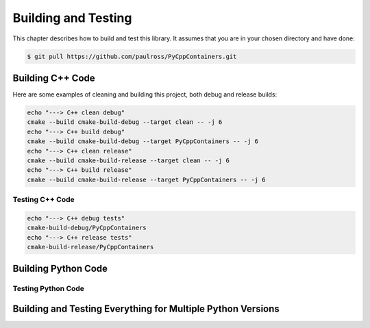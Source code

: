 .. moduleauthor:: Paul Ross <apaulross@gmail.com>
.. sectionauthor:: Paul Ross <apaulross@gmail.com>

.. Python/C++ Homogeneous Containers documentation master file, created by
    sphinx-quickstart on Mon May 24 12:09:05 2021.
    You can adapt this file completely to your liking, but it should at least
    contain the root `toctree` directive.


.. _PythonCppContainers_BuildTest:

***************************************
Building and Testing
***************************************

This chapter describes how to build and test this library.
It assumes that you are in your chosen directory and have done:

.. code-block:: shell

    $ git pull https://github.com/paulross/PyCppContainers.git


================================
Building C++ Code
================================

Here are some examples of cleaning and building this project, both debug and release builds:

.. code-block:: shell

    echo "---> C++ clean debug"
    cmake --build cmake-build-debug --target clean -- -j 6
    echo "---> C++ build debug"
    cmake --build cmake-build-debug --target PyCppContainers -- -j 6
    echo "---> C++ clean release"
    cmake --build cmake-build-release --target clean -- -j 6
    echo "---> C++ build release"
    cmake --build cmake-build-release --target PyCppContainers -- -j 6

--------------------------------
Testing C++ Code
--------------------------------

.. code-block:: shell

    echo "---> C++ debug tests"
    cmake-build-debug/PyCppContainers
    echo "---> C++ release tests"
    cmake-build-release/PyCppContainers


================================
Building Python Code
================================

--------------------------------
Testing Python Code
--------------------------------


=================================================================
Building and Testing Everything for Multiple Python Versions
=================================================================

